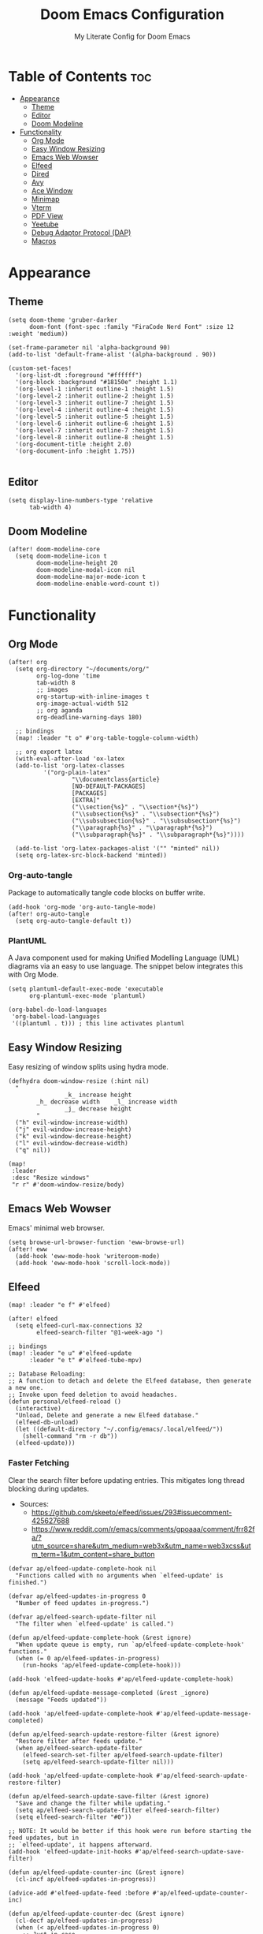 #+title: Doom Emacs Configuration
#+subtitle: My Literate Config for Doom Emacs

#+PROPERTY: header-args :tangle config.el

* Table of Contents :toc:
- [[#appearance][Appearance]]
  - [[#theme][Theme]]
  - [[#editor][Editor]]
  - [[#doom-modeline][Doom Modeline]]
- [[#functionality][Functionality]]
  - [[#org-mode][Org Mode]]
  - [[#easy-window-resizing][Easy Window Resizing]]
  - [[#emacs-web-wowser][Emacs Web Wowser]]
  - [[#elfeed][Elfeed]]
  - [[#dired][Dired]]
  - [[#avy][Avy]]
  - [[#ace-window][Ace Window]]
  - [[#minimap][Minimap]]
  - [[#vterm][Vterm]]
  - [[#pdf-view][PDF View]]
  - [[#yeetube][Yeetube]]
  - [[#debug-adaptor-protocol-dap][Debug Adaptor Protocol (DAP)]]
  - [[#macros][Macros]]

* Appearance
** Theme
#+begin_src elisp
(setq doom-theme 'gruber-darker
      doom-font (font-spec :family "FiraCode Nerd Font" :size 12 :weight 'medium))

(set-frame-parameter nil 'alpha-background 90)
(add-to-list 'default-frame-alist '(alpha-background . 90))

(custom-set-faces!
  '(org-list-dt :foreground "#ffffff")
  '(org-block :background "#18150e" :height 1.1)
  '(org-level-1 :inherit outline-1 :height 1.5)
  '(org-level-2 :inherit outline-2 :height 1.5)
  '(org-level-3 :inherit outline-7 :height 1.5)
  '(org-level-4 :inherit outline-4 :height 1.5)
  '(org-level-5 :inherit outline-5 :height 1.5)
  '(org-level-6 :inherit outline-6 :height 1.5)
  '(org-level-7 :inherit outline-7 :height 1.5)
  '(org-level-8 :inherit outline-8 :height 1.5)
  '(org-document-title :height 2.0)
  '(org-document-info :height 1.75))

#+end_src

** Editor
#+begin_src elisp
(setq display-line-numbers-type 'relative
      tab-width 4)
#+end_src

** Doom Modeline
#+begin_src elisp
(after! doom-modeline-core
  (setq doom-modeline-icon t
        doom-modeline-height 20
        doom-modeline-modal-icon nil
        doom-modeline-major-mode-icon t
        doom-modeline-enable-word-count t))
#+end_src

* Functionality
** Org Mode
#+begin_src elisp
(after! org
  (setq org-directory "~/documents/org/"
        org-log-done 'time
        tab-width 8
        ;; images
        org-startup-with-inline-images t
        org-image-actual-width 512
        ;; org aganda
        org-deadline-warning-days 180)

  ;; bindings
  (map! :leader "t o" #'org-table-toggle-column-width)

  ;; org export latex
  (with-eval-after-load 'ox-latex
  (add-to-list 'org-latex-classes
          '("org-plain-latex"
                  "\\documentclass{article}
                  [NO-DEFAULT-PACKAGES]
                  [PACKAGES]
                  [EXTRA]"
                  ("\\section{%s}" . "\\section*{%s}")
                  ("\\subsection{%s}" . "\\subsection*{%s}")
                  ("\\subsubsection{%s}" . "\\subsubsection*{%s}")
                  ("\\paragraph{%s}" . "\\paragraph*{%s}")
                  ("\\subparagraph{%s}" . "\\subparagraph*{%s}"))))

  (add-to-list 'org-latex-packages-alist '("" "minted" nil))
  (setq org-latex-src-block-backend 'minted))
#+end_src

*** Org-auto-tangle
Package to automatically tangle code blocks on buffer write.
#+begin_src elisp
(add-hook 'org-mode 'org-auto-tangle-mode)
(after! org-auto-tangle
  (setq org-auto-tangle-default t))
#+end_src

*** PlantUML
A Java component used for making Unified Modelling Language (UML) diagrams via an easy to use language.
The snippet below integrates this with Org Mode.
#+begin_src elisp
(setq plantuml-default-exec-mode 'executable
      org-plantuml-exec-mode 'plantuml)

(org-babel-do-load-languages
 'org-babel-load-languages
 '((plantuml . t))) ; this line activates plantuml
#+end_src

** Easy Window Resizing
Easy resizing of window splits using hydra mode.
#+begin_src elisp
(defhydra doom-window-resize (:hint nil)
  "
                _k_ increase height
        _h_ decrease width    _l_ increase width
                _j_ decrease height
        "
  ("h" evil-window-increase-width)
  ("j" evil-window-increase-height)
  ("k" evil-window-decrease-height)
  ("l" evil-window-decrease-width)
  ("q" nil))

(map!
 :leader
 :desc "Resize windows"
 "r r" #'doom-window-resize/body)
#+end_src

** Emacs Web Wowser
Emacs' minimal web browser.
#+begin_src elisp
(setq browse-url-browser-function 'eww-browse-url)
(after! eww
  (add-hook 'eww-mode-hook 'writeroom-mode)
  (add-hook 'eww-mode-hook 'scroll-lock-mode))
#+end_src

** Elfeed
#+begin_src elisp
(map! :leader "e f" #'elfeed)

(after! elfeed
  (setq elfeed-curl-max-connections 32
        elfeed-search-filter "@1-week-ago ")

;; bindings
(map! :leader "e u" #'elfeed-update
      :leader "e t" #'elfeed-tube-mpv)

;; Database Reloading:
;; A function to detach and delete the Elfeed database, then generate a new one.
;; Invoke upon feed deletion to avoid headaches.
(defun personal/elfeed-reload ()
  (interactive)
  "Unload, Delete and generate a new Elfeed database."
  (elfeed-db-unload)
  (let ((default-directory "~/.config/emacs/.local/elfeed/"))
    (shell-command "rm -r db"))
  (elfeed-update)))
#+end_src

*** Faster Fetching
Clear the search filter before updating entries. This mitigates long thread blocking during updates.
+ Sources:
  + https://github.com/skeeto/elfeed/issues/293#issuecomment-425627688
  + https://www.reddit.com/r/emacs/comments/gpoaaa/comment/frr82fa/?utm_source=share&utm_medium=web3x&utm_name=web3xcss&utm_term=1&utm_content=share_button

#+begin_src elisp
(defvar ap/elfeed-update-complete-hook nil
  "Functions called with no arguments when `elfeed-update' is finished.")

(defvar ap/elfeed-updates-in-progress 0
  "Number of feed updates in-progress.")

(defvar ap/elfeed-search-update-filter nil
  "The filter when `elfeed-update' is called.")

(defun ap/elfeed-update-complete-hook (&rest ignore)
  "When update queue is empty, run `ap/elfeed-update-complete-hook' functions."
  (when (= 0 ap/elfeed-updates-in-progress)
    (run-hooks 'ap/elfeed-update-complete-hook)))

(add-hook 'elfeed-update-hooks #'ap/elfeed-update-complete-hook)

(defun ap/elfeed-update-message-completed (&rest _ignore)
  (message "Feeds updated"))

(add-hook 'ap/elfeed-update-complete-hook #'ap/elfeed-update-message-completed)

(defun ap/elfeed-search-update-restore-filter (&rest ignore)
  "Restore filter after feeds update."
  (when ap/elfeed-search-update-filter
    (elfeed-search-set-filter ap/elfeed-search-update-filter)
    (setq ap/elfeed-search-update-filter nil)))

(add-hook 'ap/elfeed-update-complete-hook #'ap/elfeed-search-update-restore-filter)

(defun ap/elfeed-search-update-save-filter (&rest ignore)
  "Save and change the filter while updating."
  (setq ap/elfeed-search-update-filter elfeed-search-filter)
  (setq elfeed-search-filter "#0"))

;; NOTE: It would be better if this hook were run before starting the feed updates, but in
;; `elfeed-update', it happens afterward.
(add-hook 'elfeed-update-init-hooks #'ap/elfeed-search-update-save-filter)

(defun ap/elfeed-update-counter-inc (&rest ignore)
  (cl-incf ap/elfeed-updates-in-progress))

(advice-add #'elfeed-update-feed :before #'ap/elfeed-update-counter-inc)

(defun ap/elfeed-update-counter-dec (&rest ignore)
  (cl-decf ap/elfeed-updates-in-progress)
  (when (< ap/elfeed-updates-in-progress 0)
    ;; Just in case
    (setq ap/elfeed-updates-in-progress 0)))

(add-hook 'elfeed-update-hooks #'ap/elfeed-update-counter-dec)
#+end_src

*** Elfeed Goodies
#+begin_src elisp
(after! elfeed-goodies
  (setq elfeed-goodies/entry-pane-size 0.5))
#+end_src

*** Elfeed Org
Use Org Mode to organise feeds rather then listing them in this configuration.
Elfeed-Org also has the ability to import and export to OPML. Useful for other readers.
#+begin_src elisp
(after! elfeed-org
  (setq rmh-elfeed-org-files (list "~/documents/org/elfeed/elfeed.org")))
#+end_src

*** Elfeed Tube
YouTube integration with Elfeed.
Provides thumbnail, duration, bookmarking and transcript.
#+begin_src elisp
(after! elfeed-tube
  (elfeed-tube-setup)
  (setq mpv-executable "mpv"))
#+end_src

** Dired
*** Evil-Mode Mappings
Uses [[https://gitlab.com/dwt1/dotfiles/-/blob/master/.config/doom/config.org?ref_type=heads#dired][Custom mappings from DistoTube]] to make Dired integrate more with evil mode.
This makes Dired more like vim-motion-based file managers like [[https://github.com/jarun/nnn][NNN]] and [[https://github.com/gokcehan/lf][LF]].
#+begin_src elisp
(after! dired
  (evil-define-key 'normal dired-mode-map
    (kbd "M-RET") 'dired-display-file
    (kbd "RET") 'dired-launch-with-prompt-command
    (kbd "h") 'dired-up-directory
    (kbd "l") 'dired-find-alternate-file
    (kbd "m") 'dired-mark
    (kbd "t") 'dired-toggle-marks
    (kbd "u") 'dired-unmark
    (kbd "C") 'dired-do-copy
    (kbd "D") 'dired-do-delete
    (kbd "J") 'dired-goto-file
    (kbd "M") 'dired-do-chmod
    (kbd "O") 'dired-do-chown
    (kbd "P") 'dired-do-print
    (kbd "R") 'dired-do-rename
    (kbd "T") 'dired-do-touch
    (kbd "Y") 'dired-copy-filenamecopy-filename-as-kill ; copies filename to kill ring.
    (kbd "Z") 'dired-do-compress
    (kbd "+") 'dired-create-directory
    (kbd "-") 'dired-do-kill-lines
    (kbd "% l") 'dired-downcase
    (kbd "% m") 'dired-mark-files-regexp
    (kbd "% u") 'dired-upcase
    (kbd "* %") 'dired-mark-files-regexp
    (kbd "* .") 'dired-mark-extension
    (kbd "* /") 'dired-mark-directories
    (kbd "; d") 'epa-dired-do-decrypt
    (kbd "; e") 'epa-dired-do-encrypt)

    ;; trash bin
    (setq delete-by-moving-to-trash t
          trash-directory "~/.local/share/trash/files/")

    (dired-launch-enable))
#+end_src

** Avy
Avy allows you to jump to the exact position of visible text by using a character-based decision tree, akin to ~ace-jump-mode~ and ~vim-easymotion~.
Part of Doom Emacs.
#+begin_src elisp
(setq avy-all-windows 't)
#+end_src

** Ace Window
#+begin_src elisp
(map! :leader "w a" #'ace-window)
#+end_src

** Minimap
A handy minimap.
#+begin_src elisp
(setq minimap-window-location 'right)
(map! :leader "t m" #'minimap-mode)
#+end_src

** Vterm
Function to play media playlists using vterm.
Adapted from https://www.reddit.com/r/emacs/comments/op4fcm/send_command_to_vterm_and_execute_it/.
#+begin_src elisp
(defun personal/playlist-mpv (&optional args)
  "Play the media is current directory as a playlist using MPV."
  (interactive)
  (vterm)
  (vterm--goto-line -1)
  (vterm-send-string (concat "mpv " args " ."))
  (vterm-send-return))

;; Passing arguments to functions invoked via a keymap? Answer: https://emacs.stackexchange.com/a/80637
(map! :leader "v t p" #'(lambda () (interactive) (personal/playlist-mpv)))
(map! :leader "v t s p" #'(lambda () (interactive) (personal/playlist-mpv "--shuffle")))
#+end_src

** PDF View
#+begin_src elisp
(add-hook 'pdf-view-mode-hook 'pdf-view-themed-minor-mode)
(add-hook 'pdf-view-mode-hook 'pdf-view-fit-height-to-window)
#+end_src

** Yeetube
#+begin_src elisp
(defun personal/yeetube-copy-url ()
  (interactive)
  (kill-new (yeetube-get-url))
  (message "URL copied."))
#+end_src

** Debug Adaptor Protocol (DAP)
*** Configuration
#+begin_src elisp
(after! dap-mode
  (setq dap-python-debugger 'debugpy)
  (require 'dap-java)

  (map! :leader "d d" #'dap-debug
        :leader "d c" #'dap-disconnect
        :leader "d r" #'dap-debug-restart
        :leader "d n" #'dap-next
        :leader "d i" #'dap-step-in
        :leader "d o" #'dap-step-out
        :leader "d p" #'dap-breakpoint-toggle
        :leader "d u s" #'dap-ui-sessions
        :leader "d u p" #'dap-ui-breakpoints)

  (setq read-process-output-max (* 1024 1024) ; 1mb
        lsp-idle-delay 0.500
        lsp-log-io nil))                      ; if set to true can cause a performance hit
#+end_src

** Macros
#+begin_src elisp
(defalias 'elfeed-youtube
  (kmacro "0 / c h a n n e l <return> c f / f e e d s / v i d e o s . x m l ? c h a n n e l _ i d - <backspace> = <escape> 0 w i [ <escape> A ] [ <escape>"))

(map! :leader "m a c y t" #'elfeed-youtube)
#+end_src
